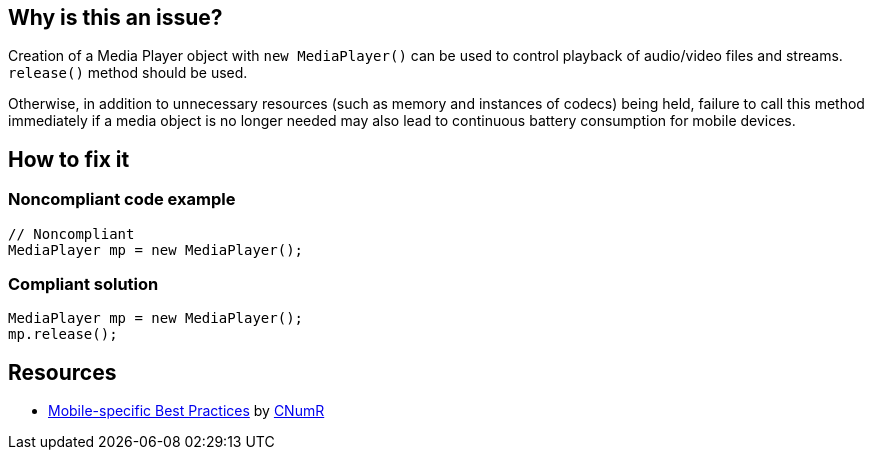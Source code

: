 :!sectids:

== Why is this an issue?

Creation of a Media Player object with `new MediaPlayer()` can be used to control playback of audio/video files and streams. `release()` method should be used.

Otherwise, in addition to unnecessary resources (such as memory and instances of codecs) being held, failure to call this method immediately if a media object is no longer needed may also lead to continuous battery consumption for mobile devices.

== How to fix it
=== Noncompliant code example

```java
// Noncompliant
MediaPlayer mp = new MediaPlayer();
```

=== Compliant solution

```java
MediaPlayer mp = new MediaPlayer();
mp.release();
```

== Resources

- https://github.com/cnumr/best-practices-mobile[Mobile-specific Best Practices] by https://collectif.greenit.fr/index_en.html[CNumR]
